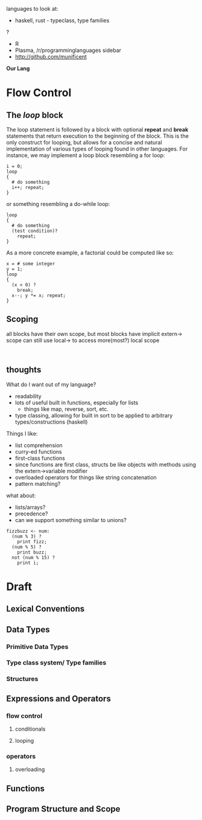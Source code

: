 languages to look at:
- haskell, rust - typeclass, type families
?
- R
- Plasma, /r/programminglanguages sidebar
- http://github.com/munificent
*Our Lang*
* Flow Control
** The /loop/ block
The loop statement is followed by a block with optional *repeat* and *break* statements that return execution to the beginning of the block.
This is the only construct for looping, but allows for a concise and natural implementation of various types of looping found in other languages.
For instance, we may implement a loop block resembling a for loop:
#+BEGIN_SRC 
i = 0;
loop
{
  # do something
  i++; repeat;
}
#+END_SRC
or something resembling a do-while loop: 
#+BEGIN_SRC 
loop
{
  # do something
  (test condition)?
    repeat;
}
#+END_SRC
As a more concrete example, a factorial could be computed like so:
#+BEGIN_SRC 
x = # some integer
y = 1;
loop
{
  (x < 0) ?
    break;
  x--; y *= x; repeat;
}
#+END_SRC
** Scoping
all blocks have their own scope, but most blocks have implicit extern-> scope
can still use local-> to access more(most?) local scope
#+BEGIN_SRC 

#+END_SRC


** thoughts
What do I want out of my language?
- readability
- lots of useful built in functions, especially for lists
  - things like map, reverse, sort, etc. 
- type classing, allowing for built in sort to be applied to arbitrary types/constructions (haskell)

Things I like:
- list comprehension
- curry-ed functions
- first-class functions
- since functions are first class, structs be like objects with methods using the extern->variable modifier
- overloaded operators for things like string concatenation
- pattern matching?

what about:
- lists/arrays?
- precedence?
- can we support something similar to unions?
#+BEGIN_SRC 
fizzbuzz <- num:
  (num % 3) ?
    print fizz;
  (num % 5) ?
    print buzz;
  not (num % 15) ?
    print i;
#+END_SRC

* Draft
** Lexical Conventions
** Data Types
*** Primitive Data Types
*** Type class system/ Type families
*** Structures
** Expressions and Operators
*** flow control
**** conditionals
**** looping
*** operators
**** overloading
** Functions
** Program Structure and Scope
